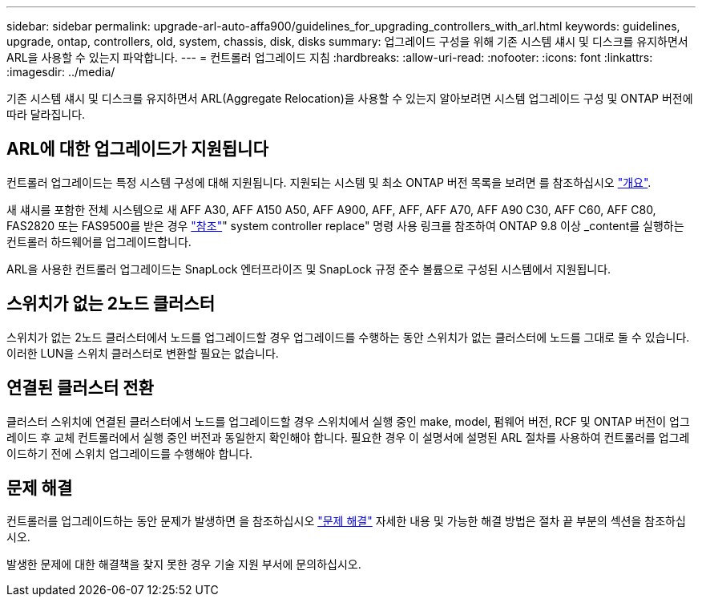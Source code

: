 ---
sidebar: sidebar 
permalink: upgrade-arl-auto-affa900/guidelines_for_upgrading_controllers_with_arl.html 
keywords: guidelines, upgrade, ontap, controllers, old, system, chassis, disk, disks 
summary: 업그레이드 구성을 위해 기존 시스템 섀시 및 디스크를 유지하면서 ARL을 사용할 수 있는지 파악합니다. 
---
= 컨트롤러 업그레이드 지침
:hardbreaks:
:allow-uri-read: 
:nofooter: 
:icons: font
:linkattrs: 
:imagesdir: ../media/


[role="lead"]
기존 시스템 섀시 및 디스크를 유지하면서 ARL(Aggregate Relocation)을 사용할 수 있는지 알아보려면 시스템 업그레이드 구성 및 ONTAP 버전에 따라 달라집니다.



== ARL에 대한 업그레이드가 지원됩니다

컨트롤러 업그레이드는 특정 시스템 구성에 대해 지원됩니다. 지원되는 시스템 및 최소 ONTAP 버전 목록을 보려면 를 참조하십시오 link:index.html["개요"].

새 섀시를 포함한 전체 시스템으로 새 AFF A30, AFF A150 A50, AFF A900, AFF, AFF, AFF A70, AFF A90 C30, AFF C60, AFF C80, FAS2820 또는 FAS9500를 받은 경우 link:other_references.html["참조"]" system controller replace" 명령 사용 링크를 참조하여 ONTAP 9.8 이상 _content를 실행하는 컨트롤러 하드웨어를 업그레이드합니다.

ARL을 사용한 컨트롤러 업그레이드는 SnapLock 엔터프라이즈 및 SnapLock 규정 준수 볼륨으로 구성된 시스템에서 지원됩니다.



== 스위치가 없는 2노드 클러스터

스위치가 없는 2노드 클러스터에서 노드를 업그레이드할 경우 업그레이드를 수행하는 동안 스위치가 없는 클러스터에 노드를 그대로 둘 수 있습니다. 이러한 LUN을 스위치 클러스터로 변환할 필요는 없습니다.



== 연결된 클러스터 전환

클러스터 스위치에 연결된 클러스터에서 노드를 업그레이드할 경우 스위치에서 실행 중인 make, model, 펌웨어 버전, RCF 및 ONTAP 버전이 업그레이드 후 교체 컨트롤러에서 실행 중인 버전과 동일한지 확인해야 합니다. 필요한 경우 이 설명서에 설명된 ARL 절차를 사용하여 컨트롤러를 업그레이드하기 전에 스위치 업그레이드를 수행해야 합니다.



== 문제 해결

컨트롤러를 업그레이드하는 동안 문제가 발생하면 을 참조하십시오 link:troubleshoot_index.html["문제 해결"] 자세한 내용 및 가능한 해결 방법은 절차 끝 부분의 섹션을 참조하십시오.

발생한 문제에 대한 해결책을 찾지 못한 경우 기술 지원 부서에 문의하십시오.
